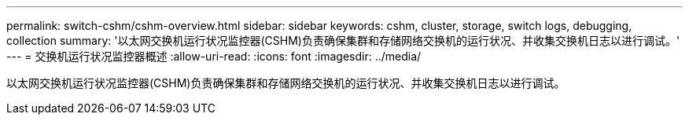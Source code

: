 ---
permalink: switch-cshm/cshm-overview.html 
sidebar: sidebar 
keywords: cshm, cluster, storage, switch logs, debugging, collection 
summary: '以太网交换机运行状况监控器(CSHM)负责确保集群和存储网络交换机的运行状况、并收集交换机日志以进行调试。' 
---
= 交换机运行状况监控器概述
:allow-uri-read: 
:icons: font
:imagesdir: ../media/


[role="lead"]
以太网交换机运行状况监控器(CSHM)负责确保集群和存储网络交换机的运行状况、并收集交换机日志以进行调试。
